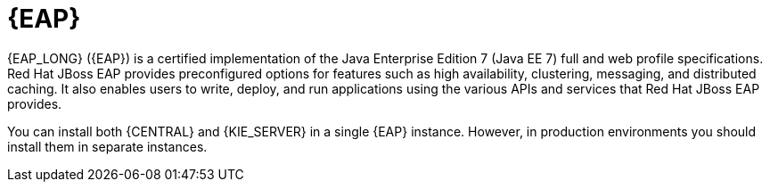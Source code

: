 [id='eap-con_{context}']

= {EAP}
{EAP_LONG} ({EAP}) is a certified implementation of the Java Enterprise Edition 7 (Java EE 7) full and web profile specifications. Red Hat JBoss EAP provides preconfigured options for features such as high availability, clustering, messaging, and distributed caching. It also enables users to write, deploy, and run applications using the various APIs and services that Red Hat JBoss EAP provides.

You can install both {CENTRAL} and {KIE_SERVER} in a single {EAP} instance. However, in production environments you should install them in separate instances.
